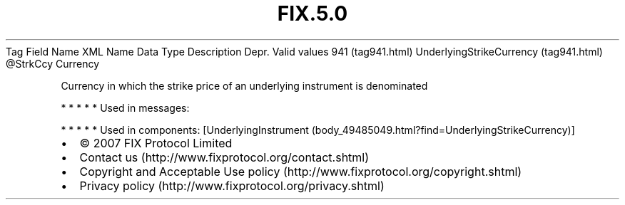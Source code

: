 .TH FIX.5.0 "" "" "Tag #941"
Tag
Field Name
XML Name
Data Type
Description
Depr.
Valid values
941 (tag941.html)
UnderlyingStrikeCurrency (tag941.html)
\@StrkCcy
Currency
.PP
Currency in which the strike price of an underlying instrument is
denominated
.PP
   *   *   *   *   *
Used in messages:
.PP
   *   *   *   *   *
Used in components:
[UnderlyingInstrument (body_49485049.html?find=UnderlyingStrikeCurrency)]

.PD 0
.P
.PD

.PP
.PP
.IP \[bu] 2
© 2007 FIX Protocol Limited
.IP \[bu] 2
Contact us (http://www.fixprotocol.org/contact.shtml)
.IP \[bu] 2
Copyright and Acceptable Use policy (http://www.fixprotocol.org/copyright.shtml)
.IP \[bu] 2
Privacy policy (http://www.fixprotocol.org/privacy.shtml)
